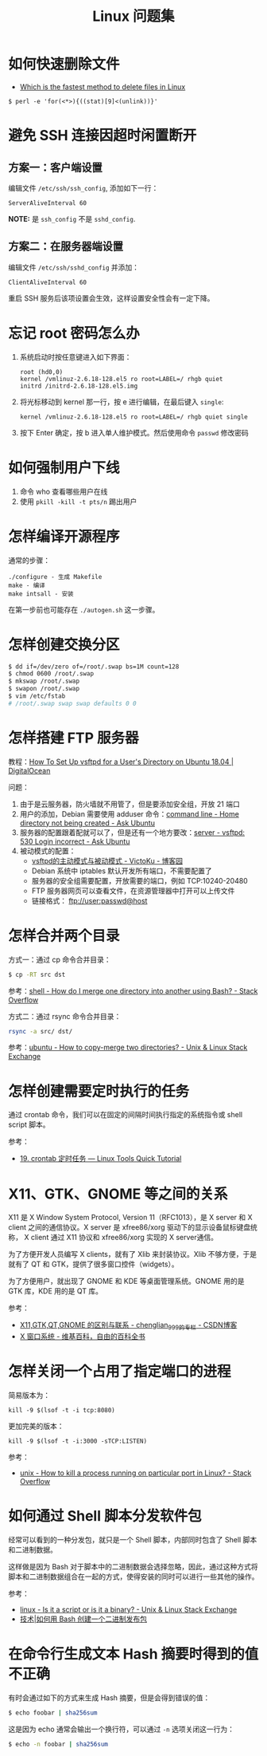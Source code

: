 #+TITLE:      Linux 问题集

* 目录                                                    :TOC_4_gh:noexport:
- [[#如何快速删除文件][如何快速删除文件]]
- [[#避免-ssh-连接因超时闲置断开][避免 SSH 连接因超时闲置断开]]
  - [[#方案一客户端设置][方案一：客户端设置]]
  - [[#方案二在服务器端设置][方案二：在服务器端设置]]
- [[#忘记-root-密码怎么办][忘记 root 密码怎么办]]
- [[#如何强制用户下线][如何强制用户下线]]
- [[#怎样编译开源程序][怎样编译开源程序]]
- [[#怎样创建交换分区][怎样创建交换分区]]
- [[#怎样搭建-ftp-服务器][怎样搭建 FTP 服务器]]
- [[#怎样合并两个目录][怎样合并两个目录]]
- [[#怎样创建需要定时执行的任务][怎样创建需要定时执行的任务]]
- [[#x11gtkgnome-等之间的关系][X11、GTK、GNOME 等之间的关系]]
- [[#怎样关闭一个占用了指定端口的进程][怎样关闭一个占用了指定端口的进程]]
- [[#如何通过-shell-脚本分发软件包][如何通过 Shell 脚本分发软件包]]
- [[#在命令行生成文本-hash-摘要时得到的值不正确][在命令行生成文本 Hash 摘要时得到的值不正确]]

* 如何快速删除文件
  + [[https://www.slashroot.in/which-is-the-fastest-method-to-delete-files-in-linux][Which is the fastest method to delete files in Linux]]

  #+BEGIN_EXAMPLE
    $ perl -e 'for(<*>){((stat)[9]<(unlink))}'
  #+END_EXAMPLE

* 避免 SSH 连接因超时闲置断开
** 方案一：客户端设置
   编辑文件 ~/etc/ssh/ssh_config~, 添加如下一行：
   #+BEGIN_EXAMPLE
     ServerAliveInterval 60
   #+END_EXAMPLE

   *NOTE:* 是 ~ssh_config~ 不是 ~sshd_config~.

** 方案二：在服务器端设置
   编辑文件 ~/etc/ssh/sshd_config~ 并添加：
   #+BEGIN_EXAMPLE
     ClientAliveInterval 60
   #+END_EXAMPLE

   重启 SSH 服务后该项设置会生效，这样设置安全性会有一定下降。

* 忘记 root 密码怎么办
  1. 系统启动时按任意键进入如下界面：
     #+BEGIN_EXAMPLE
       root (hd0,0) 
       kernel /vmlinuz-2.6.18-128.el5 ro root=LABEL=/ rhgb quiet 
       initrd /initrd-2.6.18-128.el5.img 
     #+END_EXAMPLE

  2. 将光标移动到 kernel 那一行，按 e 进行编辑，在最后键入 ~single~:
     #+BEGIN_EXAMPLE
       kernel /vmlinuz-2.6.18-128.el5 ro root=LABEL=/ rhgb quiet single 
     #+END_EXAMPLE

  3. 按下 Enter 确定，按 b 进入单人维护模式。然后使用命令 ~passwd~ 修改密码

* 如何强制用户下线
  1. 命令 who 查看哪些用户在线
  2. 使用 ~pkill -kill -t pts/n~ 踢出用户

* 怎样编译开源程序
  通常的步骤：
  #+BEGIN_EXAMPLE
    ./configure - 生成 Makefile
    make - 编译
    make intsall - 安装
  #+END_EXAMPLE

  在第一步前也可能存在 ~./autogen.sh~ 这一步骤。
  
* 怎样创建交换分区
  #+BEGIN_SRC bash
    $ dd if=/dev/zero of=/root/.swap bs=1M count=128
    $ chmod 0600 /root/.swap
    $ mkswap /root/.swap
    $ swapon /root/.swap
    $ vim /etc/fstab
    # /root/.swap swap swap defaults 0 0
  #+END_SRC

* 怎样搭建 FTP 服务器
  教程：[[https://www.digitalocean.com/community/tutorials/how-to-set-up-vsftpd-for-a-user-s-directory-on-ubuntu-18-04][How To Set Up vsftpd for a User's Directory on Ubuntu 18.04 | DigitalOcean]]

  问题：
  1. 由于是云服务器，防火墙就不用管了，但是要添加安全组，开放 21 端口
  2. 用户的添加，Debian 需要使用 adduser 命令：[[https://askubuntu.com/questions/374870/home-directory-not-being-created][command line - Home directory not being created - Ask Ubuntu]]
  3. 服务器的配置跟着配就可以了，但是还有一个地方要改：[[https://askubuntu.com/questions/413677/vsftpd-530-login-incorrect][server - vsftpd: 530 Login incorrect - Ask Ubuntu]]
  4. 被动模式的配置：
     + [[https://www.cnblogs.com/kuliuheng/p/3209744.html][vsftpd的主动模式与被动模式 - VictoKu - 博客园]]
     + Debian 系统中 iptables 默认开发所有端口，不需要配置了
     + 服务器的安全组需要配置，开放需要的端口，例如 TCP:10240-20480
     + FTP 服务器网页可以查看文件，在资源管理器中打开可以上传文件
     + 链接格式： ftp://user:passwd@host

* 怎样合并两个目录
  方式一：通过 cp 命令合并目录：
  #+BEGIN_SRC bash
    $ cp -RT src dst
  #+END_SRC

  参考：[[https://stackoverflow.com/questions/4572225/how-do-i-merge-one-directory-into-another-using-bash][shell - How do I merge one directory into another using Bash? - Stack Overflow]]

  方式二：通过 rsync 命令合并目录：
  #+BEGIN_SRC bash
    rsync -a src/ dst/
  #+END_SRC

  参考：[[https://unix.stackexchange.com/questions/149965/how-to-copy-merge-two-directories][ubuntu - How to copy-merge two directories? - Unix & Linux Stack Exchange]]

* 怎样创建需要定时执行的任务
  通过 crontab 命令，我们可以在固定的间隔时间执行指定的系统指令或 shell script 脚本。

  参考：
  + [[https://linuxtools-rst.readthedocs.io/zh_CN/latest/tool/crontab.html][19. crontab 定时任务 — Linux Tools Quick Tutorial]]

* X11、GTK、GNOME 等之间的关系
  X11 是 X Window System Protocol, Version 11（RFC1013），是 X server 和 X client 之间的通信协议。X server 是 xfree86/xorg 驱动下的显示设备鼠标键盘统称，
  X client 通过 X11 协议和 xfree86/xorg 实现的 X server通信。

  为了方便开发人员编写 X clients，就有了 Xlib 来封装协议。Xlib 不够方便，于是就有了 QT 和 GTK，提供了很多窗口控件（widgets）。

  为了方便用户，就出现了 GNOME 和 KDE 等桌面管理系统。GNOME 用的是 GTK 库，KDE 用的是 QT 库。

  参考：
  + [[https://blog.csdn.net/chenglian_999/article/details/4927459][X11,GTK,QT,GNOME 的区别与联系 - chenglian_999的专栏 - CSDN博客]]
  + [[https://zh.wikipedia.org/wiki/X_Window%E7%B3%BB%E7%B5%B1][X 窗口系统 - 维基百科，自由的百科全书]]

* 怎样关闭一个占用了指定端口的进程
  简易版本为：
  #+begin_example
    kill -9 $(lsof -t -i tcp:8080)
  #+end_example

  更加完美的版本：
  #+begin_example
    kill -9 $(lsof -t -i:3000 -sTCP:LISTEN)
  #+end_example

  参考：
  + [[https://stackoverflow.com/questions/11583562/how-to-kill-a-process-running-on-particular-port-in-linux][unix - How to kill a process running on particular port in Linux? - Stack Overflow]]

* 如何通过 Shell 脚本分发软件包
  经常可以看到的一种分发包，就只是一个 Shell 脚本，内部同时包含了 Shell 脚本和二进制数据。

  这样做是因为 Bash 对于脚本中的二进制数据会选择忽略，因此，通过这种方式将脚本和二进制数据组合在一起的方式，使得安装的同时可以进行一些其他的操作。 

  参考：
  + [[https://unix.stackexchange.com/questions/27285/is-it-a-script-or-is-it-a-binary][linux - Is it a script or is it a binary? - Unix & Linux Stack Exchange]]
  + [[https://linux.cn/article-6291-1.html][技术|如何用 Bash 创建一个二进制发布包]]

* 在命令行生成文本 Hash 摘要时得到的值不正确
  有时会通过如下的方式来生成 Hash 摘要，但是会得到错误的值：
  #+begin_src bash
    $ echo foobar | sha256sum
  #+end_src
  
  这是因为 echo 通常会输出一个换行符，可以通过 ~-n~ 选项关闭这一行为：
  #+begin_src bash
    $ echo -n foobar | sha256sum
  #+end_src

